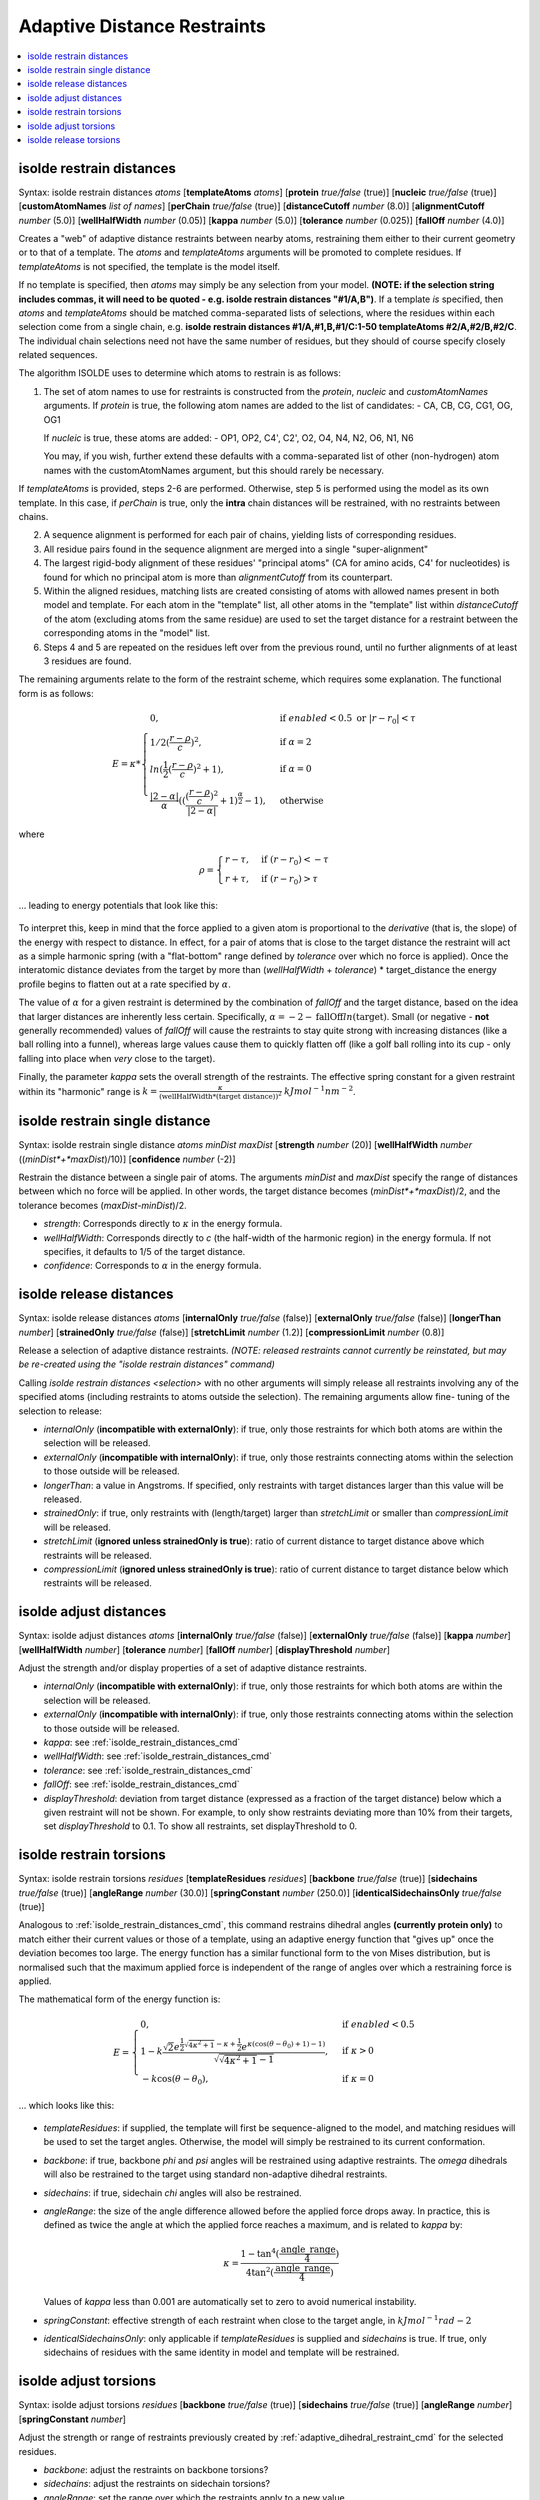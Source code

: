 .. _adaptive_distance_restraints_cmd:

Adaptive Distance Restraints
----------------------------

.. contents::
    :local:

.. _isolde_restrain_distances_cmd:

isolde restrain distances
=========================

Syntax: isolde restrain distances *atoms* [**templateAtoms** *atoms*]
[**protein** *true/false* (true)]
[**nucleic** *true/false* (true)]
[**customAtomNames** *list of names*]
[**perChain** *true/false* (true)]
[**distanceCutoff** *number* (8.0)]
[**alignmentCutoff** *number* (5.0)]
[**wellHalfWidth** *number* (0.05)]
[**kappa** *number* (5.0)]
[**tolerance** *number* (0.025)]
[**fallOff** *number* (4.0)]

Creates a "web" of adaptive distance restraints between nearby atoms,
restraining them either to their current geometry or to that of a template.
The *atoms* and *templateAtoms* arguments will be promoted to complete residues.
If *templateAtoms* is not specified, the template is the model itself.

If no template is specified, then *atoms* may simply be any selection from your
model. **(NOTE: if the selection string includes commas, it will need to be
quoted - e.g. isolde restrain distances "#1/A,B")**. If a template *is*
specified, then *atoms* and *templateAtoms* should be matched comma-separated
lists of selections, where the residues within each selection come from a
single chain, e.g. **isolde restrain distances #1/A,#1,B,#1/C:1-50
templateAtoms #2/A,#2/B,#2/C**. The individual chain selections need not have
the same number of residues, but they should of course specify closely related
sequences.

The algorithm ISOLDE uses to determine which atoms to restrain is as follows:

1. The set of atom names to use for restraints is constructed from the
   *protein*, *nucleic* and *customAtomNames* arguments. If *protein* is
   true, the following atom names are added to the list of candidates:
   - CA, CB, CG, CG1, OG, OG1

   If *nucleic* is true, these atoms are added:
   - OP1, OP2, C4', C2', O2, O4, N4, N2, O6, N1, N6

   You may, if you wish, further extend these defaults with a comma-separated
   list of other (non-hydrogen) atom names with the customAtomNames argument,
   but this should rarely be necessary.

If *templateAtoms* is provided, steps 2-6 are performed. Otherwise,
step 5 is performed using the model as its own template. In this case, if
*perChain* is true, only the **intra** chain distances will be restrained, with
no restraints between chains.

2. A sequence alignment is performed for each pair of chains, yielding lists
   of corresponding residues.
3. All residue pairs found in the sequence alignment are merged into a single
   "super-alignment"
4. The largest rigid-body alignment of these residues' "principal atoms"
   (CA for amino acids, C4' for nucleotides) is found for which no principal
   atom is more than *alignmentCutoff* from its counterpart.
5. Within the aligned residues, matching lists are created consisting of
   atoms with allowed names present in both model and template. For each
   atom in the "template" list, all other atoms in the "template" list
   within *distanceCutoff* of the atom (excluding atoms from the same
   residue) are used to set the target distance for a restraint between
   the corresponding atoms in the "model" list.
6. Steps 4 and 5 are repeated on the residues left over from the previous
   round, until no further alignments of at least 3 residues are found.

The remaining arguments relate to the form of the restraint scheme, which
requires some explanation. The functional form is as follows:

.. math::
    E = \kappa *
    \begin{cases}
        0, & \text{if}\ enabled < 0.5 \text{ or}\ |r-r_0| < \tau \\
        1/2 (\frac{r-\rho}{c})^2, & \text{if}\ \alpha = 2 \\
        ln(\frac{1}{2} (\frac{r-\rho}{c})^2 + 1), & \text{if}\ \alpha = 0 \\
        \frac{|2-\alpha|}{\alpha} ((\frac{ (\frac{r-\rho}{c})^2 }{|2-\alpha|} + 1)^\frac{\alpha}{2} - 1), & \text{otherwise}
    \end{cases}

where

.. math::
    \rho =
    \begin{cases}
        r-\tau, & \text{if}\ (r-r_0) < -\tau \\
        r+\tau, & \text{if}\ (r-r_0) > \tau
    \end{cases}

... leading to energy potentials that look like this:

.. figure:: images/adaptive_energy_function.png

To interpret this, keep in mind that the force applied to a given atom is
proportional to the *derivative* (that is, the slope) of the energy with
respect to distance. In effect, for a pair of atoms that is close to the target
distance the restraint will act as a simple harmonic spring (with a
"flat-bottom" range defined by *tolerance* over which no force is applied).
Once the interatomic distance deviates from the target by more than
(*wellHalfWidth* + *tolerance*) * target_distance the energy profile begins to
flatten out at a rate specified by :math:`\alpha`.

The value of :math:`\alpha` for a given restraint is determined by the
combination of *fallOff* and the target distance, based on the idea that larger
distances are inherently less certain. Specifically,
:math:`\alpha = -2 -\text{fallOff} ln(\text{target})`. Small (or negative
- **not** generally recommended) values of *fallOff* will cause the restraints
to stay quite strong with increasing distances (like a ball rolling into a
funnel), whereas large values cause them to quickly flatten off (like a golf
ball rolling into its cup - only falling into place when *very* close to the
target).

Finally, the parameter *kappa* sets the overall strength of the restraints.
The effective spring constant for a given restraint within its "harmonic" range
is :math:`k=\frac{\kappa}{(\text{wellHalfWidth}*\text{(target distance)})^2}`
:math:`kJ mol^{-1} nm^{-2}`.

isolde restrain single distance
===============================

Syntax: isolde restrain single distance *atoms* *minDist* *maxDist*
[**strength** *number* (20)]
[**wellHalfWidth** *number* ((*minDist*+*maxDist*)/10)]
[**confidence** *number* (-2)]

Restrain the distance between a single pair of atoms. The arguments *minDist*
and *maxDist* specify the range of distances between which no force will be
applied. In other words, the target distance becomes (*minDist*+*maxDist*)/2,
and the tolerance becomes (*maxDist*-*minDist*)/2.

* *strength*: Corresponds directly to :math:`\kappa` in the energy formula.
* *wellHalfWidth*: Corresponds directly to *c* (the half-width of the harmonic
  region) in the energy formula. If not specifies, it defaults to 1/5 of the
  target distance.
* *confidence*: Corresponds to :math:`\alpha` in the energy formula.

isolde release distances
========================

Syntax: isolde release distances *atoms* [**internalOnly** *true/false* (false)]
[**externalOnly** *true/false* (false)] [**longerThan** *number*]
[**strainedOnly** *true/false* (false)] [**stretchLimit** *number* (1.2)]
[**compressionLimit** *number* (0.8)]

Release a selection of adaptive distance restraints. *(NOTE: released restraints
cannot currently be reinstated, but may be re-created using the "isolde restrain
distances" command)*

Calling *isolde restrain distances <selection>* with no other arguments will
simply release all restraints involving any of the specified atoms (including
restraints to atoms outside the selection). The remaining arguments allow fine-
tuning of the selection to release:

* *internalOnly* (**incompatible with externalOnly**): if true, only those
  restraints for which both atoms are within the selection will be
  released.
* *externalOnly* (**incompatible with internalOnly**): if true, only those
  restraints connecting atoms within the selection to those outside will be
  released.
* *longerThan*: a value in Angstroms. If specified, only restraints with
  target distances larger than this value will be released.
* *strainedOnly*: if true, only restraints with (length/target) larger than
  *stretchLimit* or smaller than *compressionLimit* will be released.
* *stretchLimit* (**ignored unless strainedOnly is true**): ratio of current
  distance to target distance above which restraints will be released.
* *compressionLimit* (**ignored unless strainedOnly is true**): ratio of
  current distance to target distance below which restraints will be
  released.

isolde adjust distances
=======================

Syntax: isolde adjust distances *atoms* [**internalOnly** *true/false* (false)]
[**externalOnly** *true/false* (false)] [**kappa** *number*]
[**wellHalfWidth** *number*] [**tolerance** *number*] [**fallOff** *number*]
[**displayThreshold** *number*]

Adjust the strength and/or display properties of a set of adaptive distance
restraints.

* *internalOnly* (**incompatible with externalOnly**): if true, only those
  restraints for which both atoms are within the selection will be
  released.
* *externalOnly* (**incompatible with internalOnly**): if true, only those
  restraints connecting atoms within the selection to those outside will be
  released.
* *kappa*: see :ref:`isolde_restrain_distances_cmd`
* *wellHalfWidth*: see :ref:`isolde_restrain_distances_cmd`
* *tolerance*: see :ref:`isolde_restrain_distances_cmd`
* *fallOff*: see :ref:`isolde_restrain_distances_cmd`
* *displayThreshold*: deviation from target distance (expressed as a fraction
  of the target distance) below which a given restraint will not be shown. For
  example, to only show restraints deviating more than 10% from their targets,
  set *displayThreshold* to 0.1. To show all restraints, set displayThreshold to
  0.

.. _adaptive_dihedral_restraint_cmd:

isolde restrain torsions
========================

Syntax: isolde restrain torsions *residues*
[**templateResidues** *residues*]
[**backbone** *true/false* (true)] [**sidechains** *true/false* (true)]
[**angleRange** *number* (30.0)] [**springConstant** *number* (250.0)]
[**identicalSidechainsOnly** *true/false* (true)]

Analogous to :ref:`isolde_restrain_distances_cmd`, this command restrains
dihedral angles **(currently protein only)** to match either their current
values or those of a template, using an adaptive energy function that "gives
up" once the deviation becomes too large. The energy function has a similar
functional form to the von Mises distribution, but is normalised such that the
maximum applied force is independent of the range of angles over which a
restraining force is applied.

The mathematical form of the energy function is:

.. math::

    E =
    \begin{cases}
        0, & \text{if}\ enabled < 0.5 \\
        1-k\frac{ \sqrt{2} e^{\frac{1}{2}\sqrt{4\kappa^2+1}-\kappa+\frac{1}{2}}
        e^{\kappa(\cos{(\theta-\theta_0)}+1)-1)}}
        {\sqrt{\sqrt{4\kappa^2+1}-1}}, & \text{if}\ \kappa>0 \\
        -k\cos{(\theta-\theta_0)}, & \text{if}\ \kappa=0
    \end{cases}

... which looks like this:

.. figure:: images/adaptive_torsion_energy_function.png

* *templateResidues*: if supplied, the template will first be sequence-aligned
  to the model, and matching residues will be used to set the target angles.
  Otherwise, the model will simply be restrained to its current conformation.
* *backbone*: if true, backbone *phi* and *psi* angles will be restrained using
  adaptive restraints. The *omega* dihedrals will also be restrained to the
  target using standard non-adaptive dihedral restraints.
* *sidechains*: if true, sidechain *chi* angles will also be restrained.
* *angleRange*: the size of the angle difference allowed before the applied
  force drops away. In practice, this is defined as twice the angle at which the
  applied force reaches a maximum, and is related to *kappa* by:

  .. math::

      \kappa = \frac{1-\tan^{4}(\frac{\text{angle\_range}}{4})}{4\tan^{2}(\frac{\text{angle\_range}}{4})}

  Values of *kappa* less than 0.001 are automatically set to zero to avoid
  numerical instability.
* *springConstant*: effective strength of each restraint when close to the
  target angle, in :math:`kJ mol^{-1} rad{-2}`
* *identicalSidechainsOnly*: only applicable if *templateResidues* is supplied
  and *sidechains* is true. If true, only sidechains of residues with the same
  identity in model and template will be restrained.

isolde adjust torsions
======================

Syntax: isolde adjust torsions *residues* [**backbone** *true/false* (true)]
[**sidechains** *true/false* (true)] [**angleRange** *number*]
[**springConstant** *number*]

Adjust the strength or range of restraints previously created by
:ref:`adaptive_dihedral_restraint_cmd` for the selected residues.

* *backbone*: adjust the restraints on backbone torsions?
* *sidechains*: adjust the restraints on sidechain torsions?
* *angleRange*: set the range over which the restraints apply to a new value.
* *springConstant*: set the strength of the restraints to a new value.

isolde release torsions
=======================

Syntax: isolde release torsions *residues* [**backbone** *true/false* (true)]
[**sidechains** *true/false* (true)]

Release restraints previously created by :ref:`adaptive_dihedral_restraint_cmd`
for the selected residues.

* *backbone*: release backbone restraints?
* *sidechains*: release sidechain restraints?
